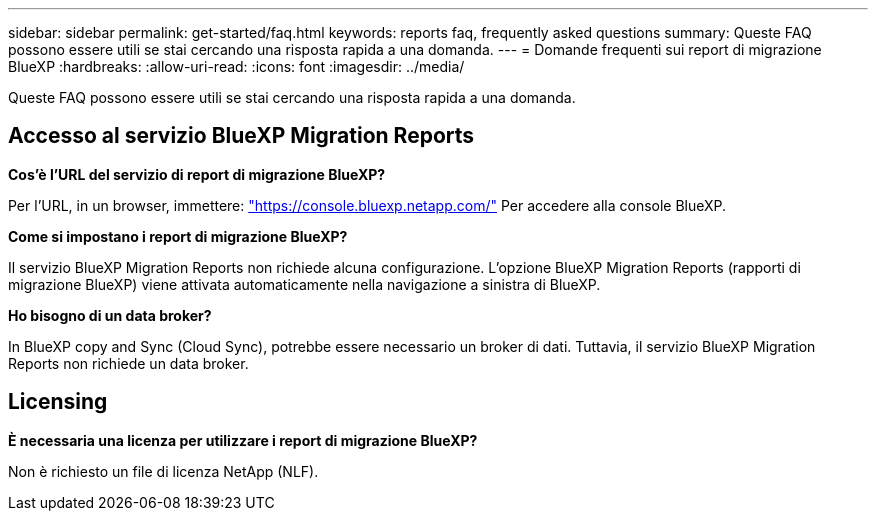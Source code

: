 ---
sidebar: sidebar 
permalink: get-started/faq.html 
keywords: reports faq, frequently asked questions 
summary: Queste FAQ possono essere utili se stai cercando una risposta rapida a una domanda. 
---
= Domande frequenti sui report di migrazione BlueXP
:hardbreaks:
:allow-uri-read: 
:icons: font
:imagesdir: ../media/


[role="lead"]
Queste FAQ possono essere utili se stai cercando una risposta rapida a una domanda.



== Accesso al servizio BlueXP Migration Reports

*Cos'è l'URL del servizio di report di migrazione BlueXP?*

Per l'URL, in un browser, immettere: https://console.bluexp.netapp.com/["https://console.bluexp.netapp.com/"^] Per accedere alla console BlueXP.

*Come si impostano i report di migrazione BlueXP?*

Il servizio BlueXP Migration Reports non richiede alcuna configurazione. L'opzione BlueXP Migration Reports (rapporti di migrazione BlueXP) viene attivata automaticamente nella navigazione a sinistra di BlueXP.

*Ho bisogno di un data broker?*

In BlueXP copy and Sync (Cloud Sync), potrebbe essere necessario un broker di dati. Tuttavia, il servizio BlueXP Migration Reports non richiede un data broker.



== Licensing

*È necessaria una licenza per utilizzare i report di migrazione BlueXP?*

Non è richiesto un file di licenza NetApp (NLF).

